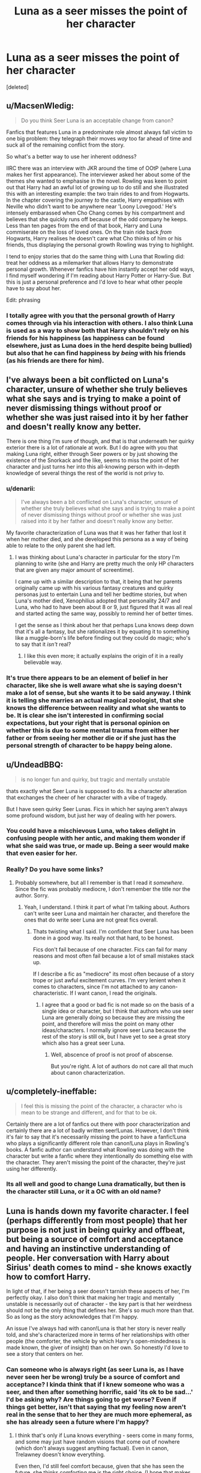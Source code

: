 #+TITLE: Luna as a seer misses the point of her character

* Luna as a seer misses the point of her character
:PROPERTIES:
:Score: 47
:DateUnix: 1450782064.0
:DateShort: 2015-Dec-22
:FlairText: Discussion
:END:
[deleted]


** u/MacsenWledig:
#+begin_quote
  Do you think Seer Luna is an acceptable change from canon?
#+end_quote

Fanfics that features Luna in a predominate role almost always fall victim to one big problem: they telegraph their moves /way/ too far ahead of time and suck all of the remaining conflict from the story.

So what's a better way to use her inherent oddness?

IIRC there was an interview with JKR around the time of OOtP (where Luna makes her first appearance). The interviewer asked her about some of the themes she wanted to emphasise in the novel. Rowling was keen to point out that Harry had an awful lot of growing up to do still and she illustrated this with an interesting example: the two train rides to and from Hogwarts. In the chapter covering the journey /to/ the castle, Harry empathises with Neville who didn't want to be anywhere near 'Loony Lovegood.' He's intensely embarassed when Cho Chang comes by his compartment and believes that she quickly runs off because of the odd company he keeps. Less than ten pages from the end of that book, Harry and Luna commiserate on the loss of loved ones. On the train ride back /from/ Hogwarts, Harry realises he doesn't care what Cho thinks of him or his friends, thus displaying the personal growth Rowling was trying to highlight.

I tend to enjoy stories that do the same thing with Luna that Rowling did: treat her oddness as a milemarker that allows Harry to demonstrate personal growth. Whenever fanfics have him instantly accept her odd ways, I find myself wondering if I'm reading about Harry Potter or Harry-Sue. But this is just a personal preference and I'd love to hear what other people have to say about her.

Edit: phrasing
:PROPERTIES:
:Author: MacsenWledig
:Score: 43
:DateUnix: 1450783242.0
:DateShort: 2015-Dec-22
:END:

*** I totally agree with you that the personal growth of Harry comes through via his interaction with others. I also think Luna is used as a way to show both that Harry shouldn't rely on his friends for his happiness (as happiness can be found elsewhere, just as Luna does in the herd despite being bullied) but also that he can find happiness by /being/ with his friends (as his friends are there for him).
:PROPERTIES:
:Author: TheBlueMenace
:Score: 7
:DateUnix: 1450783760.0
:DateShort: 2015-Dec-22
:END:


** I've always been a bit conflicted on Luna's character, unsure of whether she truly believes what she says and is trying to make a point of never dismissing things without proof or whether she was just raised into it by her father and doesn't really know any better.

There is one thing I'm sure of though, and that is that underneath her quirky exterior there is a lot of rationale at work. But I do agree with you that making Luna right, either through Seer powers or by just showing the existence of the Snorkack and the like, seems to miss the point of her character and just turns her into this all-knowing person with in-depth knowledge of several things the rest of the world is not privy to.
:PROPERTIES:
:Author: Pashow
:Score: 29
:DateUnix: 1450782821.0
:DateShort: 2015-Dec-22
:END:

*** u/denarii:
#+begin_quote
  I've always been a bit conflicted on Luna's character, unsure of whether she truly believes what she says and is trying to make a point of never dismissing things without proof or whether she was just raised into it by her father and doesn't really know any better.
#+end_quote

My favorite characterization of Luna was that it was her father that lost it when her mother died, and she developed this persona as a way of being able to relate to the only parent she had left.
:PROPERTIES:
:Author: denarii
:Score: 19
:DateUnix: 1450804612.0
:DateShort: 2015-Dec-22
:END:

**** I was thinking about Luna's character in particular for the story I'm planning to write (she and Harry are pretty much the only HP characters that are given any major amount of screentime).

I came up with a similar description to that, it being that her parents originally came up with his various fantasy creatures and quirky personas just to entertain Luna and tell her bedtime stories, but when Luna's mother died, Xenophilius adopted that personality 24/7 and Luna, who had to have been about 8 or 9, just figured that it was all real and started acting the same way, possibly to remind her of better times.

I get the sense as I think about her that perhaps Luna knows deep down that it's all a fantasy, but she rationalizes it by equating it to something like a muggle-born's life before finding out they could do magic; who's to say that it /isn't/ real?
:PROPERTIES:
:Author: Pashow
:Score: 13
:DateUnix: 1450804973.0
:DateShort: 2015-Dec-22
:END:

***** I like this even more; it actually explains the origin of it in a really believable way.
:PROPERTIES:
:Author: denarii
:Score: 4
:DateUnix: 1450805718.0
:DateShort: 2015-Dec-22
:END:


*** It's true there appears to be an element of belief in her character, like she is well aware what she is saying doesn't make a lot of sense, but she wants it to be said anyway. I think it is telling she marries an actual magical zoologist, that she knows the difference between reality and what she wants to be. It is clear she isn't interested in confirming social expectations, but your right that is personal opinion on whether this is due to some mental trauma from either her father or from seeing her mother die or if she just has the personal strength of character to be happy being alone.
:PROPERTIES:
:Author: TheBlueMenace
:Score: 5
:DateUnix: 1450783458.0
:DateShort: 2015-Dec-22
:END:


** u/UndeadBBQ:
#+begin_quote
  is no longer fun and quirky, but tragic and mentally unstable
#+end_quote

thats exactly what Seer Luna is supposed to do. Its a character alteration that exchanges the cheer of her character with a vibe of tragedy.

But I have seen quirky Seer Lunas. Fics in which her saying aren't always some profound wisdom, but just her way of dealing with her powers.
:PROPERTIES:
:Author: UndeadBBQ
:Score: 10
:DateUnix: 1450784647.0
:DateShort: 2015-Dec-22
:END:

*** You could have a mischievous Luna, who takes delight in confusing people with her antic, and making them wonder if what she said was true, or made up. Being a seer would make that even easier for her.
:PROPERTIES:
:Author: Starfox5
:Score: 6
:DateUnix: 1450785248.0
:DateShort: 2015-Dec-22
:END:


*** Really? Do you have some links?
:PROPERTIES:
:Author: TheBlueMenace
:Score: 1
:DateUnix: 1450785275.0
:DateShort: 2015-Dec-22
:END:

**** Probably somewhere, but all I remember is that I read it /somewhere/. Since the fic was probably mediocre, I don't remember the title nor the author. Sorry.
:PROPERTIES:
:Author: UndeadBBQ
:Score: 4
:DateUnix: 1450787374.0
:DateShort: 2015-Dec-22
:END:

***** Yeah, I understand. I think it part of what I'm talking about. Authors can't write seer Luna and maintain her character, and therefore the ones that do write seer Luna are not great fics overall.
:PROPERTIES:
:Author: TheBlueMenace
:Score: 0
:DateUnix: 1450787987.0
:DateShort: 2015-Dec-22
:END:

****** Thats twisting what I said. I'm confident that Seer Luna has been done in a good way. Its really not that hard, to be honest.

Fics don't fail because of one character. Fics can fail for many reasons and most often fail because a lot of small mistakes stack up.

If I describe a fic as "mediocre" its most often because of a story trope or just awful excitement curves. I'm very lenient when it comes to characters, since I'm not attached to any canon-characteristic. If I want canon, I read the originals.
:PROPERTIES:
:Author: UndeadBBQ
:Score: 7
:DateUnix: 1450788672.0
:DateShort: 2015-Dec-22
:END:

******* I agree that a good or bad fic is not made so on the basis of a single idea or character, but I think that authors who use seer Luna are generally doing so because they are missing the point, and therefore will miss the point on many other ideas/characters. I normally ignore seer Luna because the rest of the story is still ok, but I have yet to see a great story which also has a great seer Luna.
:PROPERTIES:
:Author: TheBlueMenace
:Score: 2
:DateUnix: 1450791779.0
:DateShort: 2015-Dec-22
:END:

******** Well, abscence of proof is not proof of abscense.

But you're right. A lot of authors do not care all that much about canon characterization.
:PROPERTIES:
:Author: UndeadBBQ
:Score: 4
:DateUnix: 1450793058.0
:DateShort: 2015-Dec-22
:END:


** u/completely-ineffable:
#+begin_quote
  I feel this is missing the point of the character, a character who is mean to be strange and different, and for that to be ok.
#+end_quote

Certainly there are a lot of fanfics out there with poor characterization and certainly there are a lot of badly written seer!Lunas. However, I don't think it's fair to say that it's necessarily missing the point to have a fanfic!Luna who plays a significantly different role than canon!Luna plays in Rowling's books. A fanfic author can understand what Rowling was doing with the character but write a fanfic where they intentionally do something else with the character. They aren't missing the point of the character, they're just using her differently.
:PROPERTIES:
:Author: completely-ineffable
:Score: 8
:DateUnix: 1450800229.0
:DateShort: 2015-Dec-22
:END:

*** Its all well and good to change Luna dramatically, but then is the character still Luna, or it a OC with an old name?
:PROPERTIES:
:Author: TheBlueMenace
:Score: 1
:DateUnix: 1450844021.0
:DateShort: 2015-Dec-23
:END:


** Luna is hands down my favorite character. I feel (perhaps differently from most people) that her purpose is not just in being quirky and offbeat, but being a source of comfort and acceptance and having an instinctive understanding of people. Her conversation with Harry about Sirius' death comes to mind - she knows exactly how to comfort Harry.

In light of that, if her being a seer doesn't tarnish these aspects of her, I'm perfectly okay. I also don't think that making her tragic and mentally unstable is necessarily out of character - the key part is that her weirdness should not be the only thing that defines her. She's so much more than that. So as long as the story acknowledges that I'm happy.

An issue I've always had with canon!Luna is that her story is never really told, and she's characterized more in terms of her relationships with other people (the comforter, the vehicle by which Harry's open-mindedness is made known, the giver of insight) than on her own. So honestly I'd love to see a story that centers on her.
:PROPERTIES:
:Author: unspeakableact
:Score: 6
:DateUnix: 1450804530.0
:DateShort: 2015-Dec-22
:END:

*** Can someone who is always right (as seer Luna is, as I have never seen her be wrong) truly be a source of comfort and acceptance? I kinda think that if I knew someone who was a seer, and then after something horrific, said 'its ok to be sad...' I'd be asking why? Are things going to get worse? Even if things get better, isn't that saying that my feeling now aren't real in the sense that to her they are much more ephemeral, as she has already seen a future where I'm happy?
:PROPERTIES:
:Author: TheBlueMenace
:Score: 1
:DateUnix: 1450844282.0
:DateShort: 2015-Dec-23
:END:

**** I think that's only if Luna knows everything - seers come in many forms, and some may just have random visions that come out of nowhere (which don't always suggest anything factual). Even in canon, Trelawney doesn't know everything.

Even then, I'd still feel comfort because, given that she has seen the future, she thinks comforting me is the right choice. (I hope that makes sense lol)
:PROPERTIES:
:Author: unspeakableact
:Score: 3
:DateUnix: 1450864535.0
:DateShort: 2015-Dec-23
:END:


** Of course she can be quirky and a seer. It's not as if every word she says has to be a prophecy - or even true.
:PROPERTIES:
:Author: Starfox5
:Score: 3
:DateUnix: 1450782673.0
:DateShort: 2015-Dec-22
:END:

*** When your right all the time, 'quirky' is not the right word. I think 'poetic' is a better description. Do you have any recommendations of fics were the author doesn't fall into the trap were every line of hers doesn't also mean something else, where some a simply fun? Because I'm willing to change my mind, but I have yet to find one where a seer Luna is ever wrong and simply weird.
:PROPERTIES:
:Author: TheBlueMenace
:Score: 1
:DateUnix: 1450783023.0
:DateShort: 2015-Dec-22
:END:


** I have never seen Luna written as a seer in a manner that doesn't trample over the most interesting elements of her character. I can see why authors are attracted to the characterization, though---her character is complex and contradictory, and not the easiest to understand. I have general qualms about the way even more thoughtful authors write Luna; I think that authors that write Luna as being totally right about Nargles all along, or even as simply "quirkly," are still missing the forest for the trees.

For what it's worth, here is how I approach Luna's "quirkiness" (independent of other, equally important traits) in my own writing:

Luna genuinely believes in the things she says (or many of them)---and, at the same time, doesn't. She has developed a bizarre epistemology that allows her to simultaneously access different, seemingly contradictory, kinds of truth. Are Nargles, to her, literally real? Yes, of course! But also not at all. Does it even matter to her which truth is (to the standards by which others judge them) more "real"? Not really.

On some level, she conceives some of postulatory and factual statements as having little fundamental or utilitarian distinction. (She may choose to outwardly, if not always inwardly, draw no distinction between "Maybe there are these little creatures called Nargles that hide in mistletoe and cause mischief; wouldn't that be something!" and "Nargles hide in mistletoe and cause mischief"). Similarly, things can be true independent of their strict factuality, and true despite being admittedly and observably otherwise false. (How so? Well, it's true /in a different way/!) She is very tightlipped about these nuances (and probably couldn't explain them very well even if she wanted to), and her friends and acquaintances are not apt to pick up on them. She is, however, reasonably self-aware about the oddity of her own beliefs and how other people perceive her/them, and is capable (if not necessarily willing) of using these perceptions to her own ends.

Separate from her epistemology is an extreme and innate sense of whimsy, which both serves as a source of personal amusement and as a magnifier of the apparent weirdness of her claims. Every once in awhile, she's just saying things to mess with people or to make a joke at her own expense---but it's intended, mostly, as a private joke, because who can tell the difference?

As Luna enters her twenties and forms her own communities away from arbitrary school groupings, she sheds some her most outward excesses---she and the manner in which she evaluates truth are no less odd, and she's no less willing to argue strange positions, but the level of rhetoric dies down. In her Hogwarts years, Nargles et al. act at least in part as a defense mechanism to avoid engaging in painful topics with friends. (Luna, where are your shoes? Oh, the Nargles must have took them again. Luna, why are people being mean to you? Oh, it must be the Wrackspurts fuzzing up their brains.) She's comfortable standing up for her family and for her friends, but she isn't comfortable standing up for herself. Luna sincerely wants to think the best of people, and therefore refuses to allow others' antagonism towards her to become a source of conflict. Now, freed from Hogwarts and adolescence, deflecting becomes less of a constant imperative. She becomes less interested in weird animals and strange conspiracies and more invested in broader questions, in manners and matters of thinking and living.
:PROPERTIES:
:Author: Aglovale
:Score: 3
:DateUnix: 1450837082.0
:DateShort: 2015-Dec-23
:END:

*** I completely agree that part of the appeal of Luna is that she is complex, and in a lot of ways mysterious. We, as the reader of Harry's limited POV, can not possible know if she truly believe what she is saying, and we certainly don't know if this is some sort of defense against the situations we see her in, or if she is indeed always like this. Ginny refers to her as strange before they attend Hogwarts, which implies this is not a simple reaction to her being bullied and not fitting in. My question then is, if she was a seer, is it possible to retain that complexity? I don't believe it is.
:PROPERTIES:
:Author: TheBlueMenace
:Score: 1
:DateUnix: 1450845123.0
:DateShort: 2015-Dec-23
:END:

**** One could write an interesting story in which a seer races against the clock to unravel the details of an important and time-sensitive but entirely inscrutable prediction, and while she wouldn't be my choice, I guess you could cast Luna in that role. In general, though, I don't think anyone 1) has written a good seer!Luna, 2) will ever write a good seer!Luna, 3) has much motivation to try. As has been discussed, it's just not a very satisfying characterization.
:PROPERTIES:
:Author: Aglovale
:Score: 1
:DateUnix: 1450846642.0
:DateShort: 2015-Dec-23
:END:


** I actually think you missed a bit of the purpose of her character... I always felt like Luna was a bit like a wolf in sheep's clothing. She always speaks the truth about the people around her, but it's offset by her fanciful beliefs about the world as a whole. She can point out another characters flaws without it being harsh because she is fanciful.
:PROPERTIES:
:Author: onekrazykat
:Score: 2
:DateUnix: 1450886584.0
:DateShort: 2015-Dec-23
:END:

*** But by making her a seer, those fanciful statement now have meaning. I think this would make her judgements of the people around her cruel almost after all people (and the reader) would take them as absolute truth, and ignore anything against the statement. In other words, yes someone might be lonely, but that isn't all they are... but if seer Luna called them lonely, that becomes the defining statement about them.
:PROPERTIES:
:Author: TheBlueMenace
:Score: 1
:DateUnix: 1450910866.0
:DateShort: 2015-Dec-24
:END:


** But weirdness IS only okay if you are also right... Being weird just to be weird is exactly that, weird. Things that are weird are offputting to "normal" people. Being a little bit weird is okay (believing in bigfoot) being a lot weird makes you a bit of an outcast (being a cryptobiologist or the ancient aliens guy).

Personally I would indeed like to celebrate Luna not killing herself over the bullying for her weirdness. I love Luna, but I also love having her take on the world be oddly perceptive (though I agree straight up SEEing is different than merely interpreting reality differently)

There are many many things that JKR doesn't seem to realize she had written, but with Luna's backstory it is fairly obvious she's a bit broken; either mentally, genetically, or both. Her family is not rich enough to call her eccentric.

People love her character anyway, which is awesome, but that doesn't change the fact that cannon Luna is unstable in many ways. People who love her want to make her worth something more than some savvant words of wisdom from time to time and fading into the background again.
:PROPERTIES:
:Author: JustRuss79
:Score: 3
:DateUnix: 1450806003.0
:DateShort: 2015-Dec-22
:END:

*** I've always found that canon Luna strikes me as someone who, despite being weird, continues on anyway and finds her place in the world. It may be stretching, but in a lot of ways she personifies the 'it gets better' message. At the start she is bullied, alone and broken. By the end she has strong friendships, is respected, and gains a family. But if you take that little broken girl at the start and say, 'well she is weird, but she is also /right/ , and therefore everyone else is /wrong/', it strips her of that growth, because she isn't broken in a way that can get better anymore.
:PROPERTIES:
:Author: TheBlueMenace
:Score: 1
:DateUnix: 1450844569.0
:DateShort: 2015-Dec-23
:END:


** I can do nothing but agree with this.
:PROPERTIES:
:Author: the_long_way_round25
:Score: 1
:DateUnix: 1450802474.0
:DateShort: 2015-Dec-22
:END:


** I'd rather fics that focus on her conspiracy theorist characterization instead - that was a huge part of her introduction especially, and continued for a while until things got really serious.
:PROPERTIES:
:Author: insubordinance
:Score: 1
:DateUnix: 1450824787.0
:DateShort: 2015-Dec-23
:END:

*** When you say focus, do you mean that she is still wrong (or perhaps unable to prove she is right)? As seer Luna can be or is proven right, that is what annoys me.
:PROPERTIES:
:Author: TheBlueMenace
:Score: 1
:DateUnix: 1450845434.0
:DateShort: 2015-Dec-23
:END:


** seer!luna is amongst the worst cliches. It wasn't new or interesting in 2007, it's not new or interesting now.
:PROPERTIES:
:Author: Lord_Anarchy
:Score: 1
:DateUnix: 1450789101.0
:DateShort: 2015-Dec-22
:END:

*** I think Seer Luna is terrible because it moves her canon character too far and therefore loses what she is meant to be, not because it is cliches. As TVtropes says, not all tropes are bad. It is the journey the another takes us on which counts, not elements which make it up.
:PROPERTIES:
:Author: TheBlueMenace
:Score: 1
:DateUnix: 1450845328.0
:DateShort: 2015-Dec-23
:END:


** [deleted]
:PROPERTIES:
:Score: 0
:DateUnix: 1450800535.0
:DateShort: 2015-Dec-22
:END:

*** Perhaps, but my question is if anyone has seen a characterization of Seer Luna in fan fiction which does her canon self justice.
:PROPERTIES:
:Author: TheBlueMenace
:Score: 1
:DateUnix: 1450845188.0
:DateShort: 2015-Dec-23
:END:
